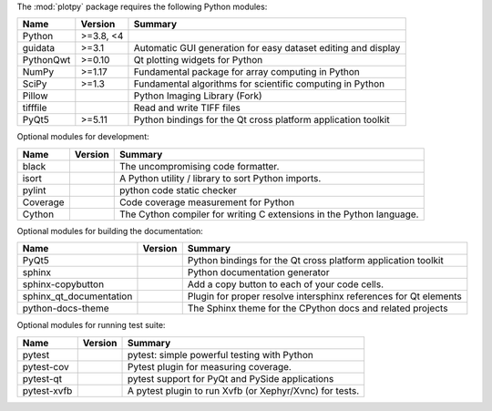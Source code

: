 The :mod:`plotpy` package requires the following Python modules:

.. list-table::
    :header-rows: 1
    :align: left

    * - Name
      - Version
      - Summary
    * - Python
      - >=3.8, <4
      -
    * - guidata
      - >=3.1
      - Automatic GUI generation for easy dataset editing and display
    * - PythonQwt
      - >=0.10
      - Qt plotting widgets for Python
    * - NumPy
      - >=1.17
      - Fundamental package for array computing in Python
    * - SciPy
      - >=1.3
      - Fundamental algorithms for scientific computing in Python
    * - Pillow
      -
      - Python Imaging Library (Fork)
    * - tifffile
      -
      - Read and write TIFF files
    * - PyQt5
      - >=5.11
      - Python bindings for the Qt cross platform application toolkit

Optional modules for development:

.. list-table::
    :header-rows: 1
    :align: left

    * - Name
      - Version
      - Summary
    * - black
      -
      - The uncompromising code formatter.
    * - isort
      -
      - A Python utility / library to sort Python imports.
    * - pylint
      -
      - python code static checker
    * - Coverage
      -
      - Code coverage measurement for Python
    * - Cython
      -
      - The Cython compiler for writing C extensions in the Python language.

Optional modules for building the documentation:

.. list-table::
    :header-rows: 1
    :align: left

    * - Name
      - Version
      - Summary
    * - PyQt5
      -
      - Python bindings for the Qt cross platform application toolkit
    * - sphinx
      -
      - Python documentation generator
    * - sphinx-copybutton
      -
      - Add a copy button to each of your code cells.
    * - sphinx_qt_documentation
      -
      - Plugin for proper resolve intersphinx references for Qt elements
    * - python-docs-theme
      -
      - The Sphinx theme for the CPython docs and related projects

Optional modules for running test suite:

.. list-table::
    :header-rows: 1
    :align: left

    * - Name
      - Version
      - Summary
    * - pytest
      -
      - pytest: simple powerful testing with Python
    * - pytest-cov
      -
      - Pytest plugin for measuring coverage.
    * - pytest-qt
      -
      - pytest support for PyQt and PySide applications
    * - pytest-xvfb
      -
      - A pytest plugin to run Xvfb (or Xephyr/Xvnc) for tests.